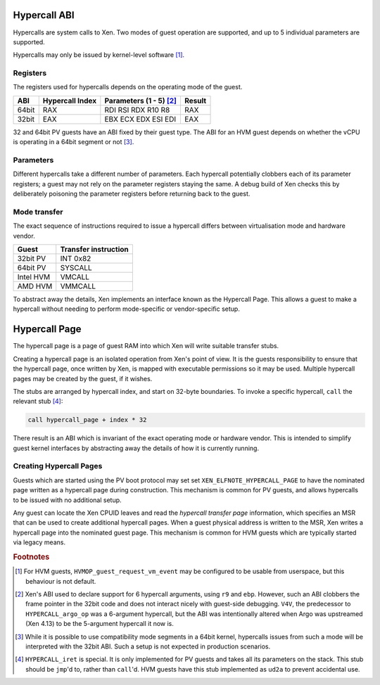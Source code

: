 .. SPDX-License-Identifier: CC-BY-4.0

Hypercall ABI
=============

Hypercalls are system calls to Xen.  Two modes of guest operation are
supported, and up to 5 individual parameters are supported.

Hypercalls may only be issued by kernel-level software [#kern]_.

Registers
---------

The registers used for hypercalls depends on the operating mode of the guest.

.. list-table::
   :header-rows: 1

   * - ABI
     - Hypercall Index
     - Parameters (1 - 5) [#params]_
     - Result

   * - 64bit
     - RAX
     - RDI RSI RDX R10 R8
     - RAX

   * - 32bit
     - EAX
     - EBX ECX EDX ESI EDI
     - EAX

32 and 64bit PV guests have an ABI fixed by their guest type.  The ABI for an
HVM guest depends on whether the vCPU is operating in a 64bit segment or not
[#mode]_.


Parameters
----------

Different hypercalls take a different number of parameters.  Each hypercall
potentially clobbers each of its parameter registers; a guest may not rely on
the parameter registers staying the same.  A debug build of Xen checks this by
deliberately poisoning the parameter registers before returning back to the
guest.


Mode transfer
-------------

The exact sequence of instructions required to issue a hypercall differs
between virtualisation mode and hardware vendor.

.. list-table::
   :header-rows: 1

   * - Guest
     - Transfer instruction

   * - 32bit PV
     - INT 0x82

   * - 64bit PV
     - SYSCALL

   * - Intel HVM
     - VMCALL

   * - AMD HVM
     - VMMCALL

To abstract away the details, Xen implements an interface known as the
Hypercall Page.  This allows a guest to make a hypercall without needing to
perform mode-specific or vendor-specific setup.


Hypercall Page
==============

The hypercall page is a page of guest RAM into which Xen will write suitable
transfer stubs.

Creating a hypercall page is an isolated operation from Xen's point of view.
It is the guests responsibility to ensure that the hypercall page, once
written by Xen, is mapped with executable permissions so it may be used.
Multiple hypercall pages may be created by the guest, if it wishes.

The stubs are arranged by hypercall index, and start on 32-byte boundaries.
To invoke a specific hypercall, ``call`` the relevant stub [#iret]_:

.. code-block:: none

   call hypercall_page + index * 32

There result is an ABI which is invariant of the exact operating mode or
hardware vendor.  This is intended to simplify guest kernel interfaces by
abstracting away the details of how it is currently running.


Creating Hypercall Pages
------------------------

Guests which are started using the PV boot protocol may set set
``XEN_ELFNOTE_HYPERCALL_PAGE`` to have the nominated page written as a
hypercall page during construction.  This mechanism is common for PV guests,
and allows hypercalls to be issued with no additional setup.

Any guest can locate the Xen CPUID leaves and read the *hypercall transfer
page* information, which specifies an MSR that can be used to create
additional hypercall pages.  When a guest physical address is written to the
MSR, Xen writes a hypercall page into the nominated guest page.  This
mechanism is common for HVM guests which are typically started via legacy
means.


.. rubric:: Footnotes

.. [#kern] For HVM guests, ``HVMOP_guest_request_vm_event`` may be configured
   to be usable from userspace, but this behaviour is not default.

.. [#params] Xen's ABI used to declare support for 6 hypercall arguments,
   using ``r9`` and ``ebp``.  However, such an ABI clobbers the frame pointer
   in the 32bit code and does not interact nicely with guest-side debugging.
   ``V4V``, the predecessor to ``HYPERCALL_argo_op`` was a 6-argument
   hypercall, but the ABI was intentionally altered when Argo was upstreamed
   (Xen 4.13) to be the 5-argument hypercall it now is.

.. [#mode] While it is possible to use compatibility mode segments in a 64bit
   kernel, hypercalls issues from such a mode will be interpreted with the
   32bit ABI.  Such a setup is not expected in production scenarios.

.. [#iret] ``HYPERCALL_iret`` is special.  It is only implemented for PV
   guests and takes all its parameters on the stack.  This stub should be
   ``jmp``'d to, rather than ``call``'d.  HVM guests have this stub
   implemented as ``ud2a`` to prevent accidental use.
